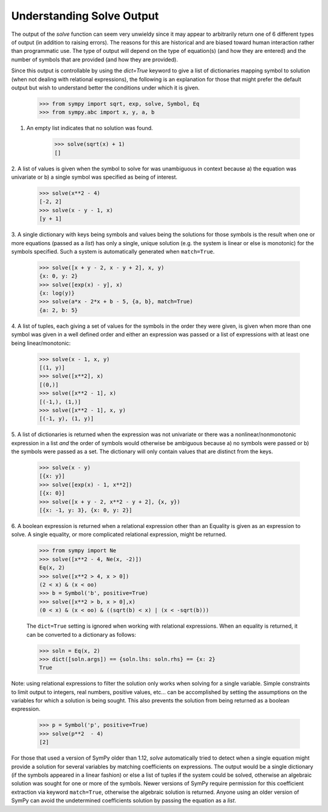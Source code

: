 
.. _solve_output:

==========================
Understanding Solve Output
==========================

The output of the `solve` function can seem very unwieldy since it may appear to
arbitrarily return one of 6 different types of output (in addition to raising
errors). The reasons for this are historical and are biased toward human
interaction rather than programmatic use. The type of output will depend on the
type of equation(s) (and how they are entered) and the number of symbols that
are provided (and how they are provided).

Since this output is controllable by using the `dict=True` keyword to give
a list of dictionaries mapping symbol to solution (when not dealing with
relational expressions), the following is an explanation for those that
might prefer the default output but wish to understand better the
conditions under which it is given.

    >>> from sympy import sqrt, exp, solve, Symbol, Eq
    >>> from sympy.abc import x, y, a, b

1. An empty list indicates that no solution was found.

    >>> solve(sqrt(x) + 1)
    []

2. A list of values is given when the symbol to solve for was
unambiguous in context because a) the equation was univariate or b) a
single symbol was specified as being of interest.

    >>> solve(x**2 - 4)
    [-2, 2]
    >>> solve(x - y - 1, x)
    [y + 1]

3. A single dictionary with keys being symbols and values being the solutions
for those symbols is the result when one or more equations (passed as a
*list*) has only a single, unique solution (e.g. the system is linear or else is
monotonic) for the symbols specified. Such a system is automatically generated
when ``match=True``.

    >>> solve([x + y - 2, x - y + 2], x, y)
    {x: 0, y: 2}
    >>> solve([exp(x) - y], x)
    {x: log(y)}
    >>> solve(a*x - 2*x + b - 5, {a, b}, match=True)
    {a: 2, b: 5}

4. A list of tuples, each giving a set of values for the symbols in the order
they were given, is given when more than one symbol was given in a
well defined order and either an expression was passed or a list of
expressions with at least one being linear/monotonic:

    >>> solve(x - 1, x, y)
    [(1, y)]
    >>> solve([x**2], x)
    [(0,)]
    >>> solve([x**2 - 1], x)
    [(-1,), (1,)]
    >>> solve([x**2 - 1], x, y)
    [(-1, y), (1, y)]

5. A list of dictionaries is returned when the expression was not univariate or
there was a nonlinear/nonmonotonic expression in a list *and* the order of
symbols would otherwise be ambiguous because a) no symbols were passed or b) the
symbols were passed as a set. The dictionary will only contain values that are
distinct from the keys.

    >>> solve(x - y)
    [{x: y}]
    >>> solve([exp(x) - 1, x**2])
    [{x: 0}]
    >>> solve([x + y - 2, x**2 - y + 2], {x, y})
    [{x: -1, y: 3}, {x: 0, y: 2}]

6. A boolean expression is returned when a relational expression other
than an Equality is given as an expression to solve. A single equality, or more
complicated relational expression, might be returned.

    >>> from sympy import Ne
    >>> solve([x**2 - 4, Ne(x, -2)])
    Eq(x, 2)
    >>> solve([x**2 > 4, x > 0])
    (2 < x) & (x < oo)
    >>> b = Symbol('b', positive=True)
    >>> solve([x**2 > b, x > 0],x)
    (0 < x) & (x < oo) & ((sqrt(b) < x) | (x < -sqrt(b)))

    The ``dict=True`` setting is ignored when working with relational
    expressions. When an equality is returned, it can be converted to
    a dictionary as follows:

    >>> soln = Eq(x, 2)
    >>> dict([soln.args]) == {soln.lhs: soln.rhs} == {x: 2}
    True

Note: using relational expressions to filter the solution only works when
solving for a single variable. Simple constraints to limit output to integers,
real numbers, positive values, etc... can be accomplished by setting the
assumptions on the variables for which a solution is being sought. This also
prevents the solution from being returned as a boolean expression.

    >>> p = Symbol('p', positive=True)
    >>> solve(p**2  - 4)
    [2]

For those that used a version of SymPy older than 1.12, `solve` automatically
tried to detect when a single equation might provide a solution for several
variables by matching coefficients on expressions. The output would be a single
dictionary (if the symbols appeared in a linear fashion) or else a list of
tuples if the system could be solved, otherwise an algebraic solution was sought
for one or more of the symbols. Newer versions of SymPy require permission for
this coefficient extraction via keyword ``match=True``, otherwise the algebraic
solution is returned. Anyone using an older version of SymPy can avoid the
undetermined coefficients solution by passing the equation as a *list*.

